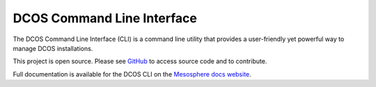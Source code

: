 DCOS Command Line Interface
===========================
The DCOS Command Line Interface (CLI) is a command line utility that
provides a user-friendly yet powerful way to manage DCOS installations.

This project is open source. Please see GitHub_ to access source code and to contribute.

Full documentation is available for the DCOS CLI on the `Mesosphere docs website`_.

.. _GitHub: https://github.com/mesosphere/dcos-cli
.. _Mesosphere docs website: https://dcos.io/docs/usage/cli/
